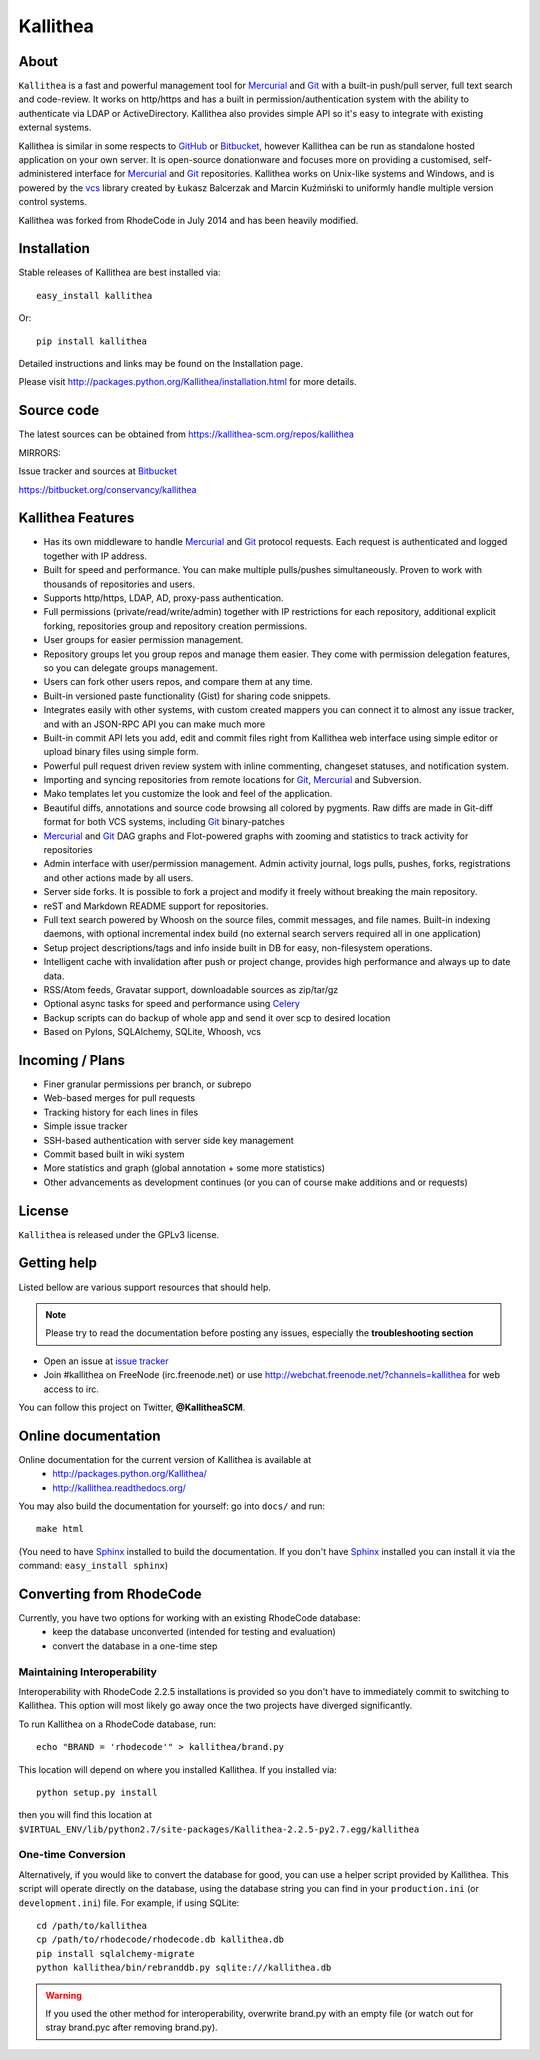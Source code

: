 =========
Kallithea
=========

About
-----

``Kallithea`` is a fast and powerful management tool for Mercurial_ and Git_
with a built-in push/pull server, full text search and code-review.
It works on http/https and has a built in permission/authentication system with
the ability to authenticate via LDAP or ActiveDirectory. Kallithea also provides
simple API so it's easy to integrate with existing external systems.

Kallithea is similar in some respects to GitHub_ or Bitbucket_,
however Kallithea can be run as standalone hosted application on your own server.
It is open-source donationware and focuses more on providing a customised,
self-administered interface for Mercurial_ and Git_  repositories.
Kallithea works on Unix-like systems and Windows, and is powered by the vcs_ library
created by Łukasz Balcerzak and Marcin Kuźmiński to uniformly handle multiple
version control systems.

Kallithea was forked from RhodeCode in July 2014 and has been heavily modified.

Installation
------------
Stable releases of Kallithea are best installed via::

    easy_install kallithea

Or::

    pip install kallithea

Detailed instructions and links may be found on the Installation page.

Please visit http://packages.python.org/Kallithea/installation.html for
more details.


Source code
-----------

The latest sources can be obtained from https://kallithea-scm.org/repos/kallithea


MIRRORS:

Issue tracker and sources at Bitbucket_

https://bitbucket.org/conservancy/kallithea



Kallithea Features
------------------

- Has its own middleware to handle Mercurial_ and Git_ protocol requests.
  Each request is authenticated and logged together with IP address.
- Built for speed and performance. You can make multiple pulls/pushes simultaneously.
  Proven to work with thousands of repositories and users.
- Supports http/https, LDAP, AD, proxy-pass authentication.
- Full permissions (private/read/write/admin) together with IP restrictions for each repository,
  additional explicit forking, repositories group and repository creation permissions.
- User groups for easier permission management.
- Repository groups let you group repos and manage them easier. They come with
  permission delegation features, so you can delegate groups management.
- Users can fork other users repos, and compare them at any time.
- Built-in versioned paste functionality (Gist) for sharing code snippets.
- Integrates easily with other systems, with custom created mappers you can connect it to almost
  any issue tracker, and with an JSON-RPC API you can make much more
- Built-in commit API lets you add, edit and commit files right from Kallithea
  web interface using simple editor or upload binary files using simple form.
- Powerful pull request driven review system with inline commenting,
  changeset statuses, and notification system.
- Importing and syncing repositories from remote locations for Git_, Mercurial_ and Subversion.
- Mako templates let you customize the look and feel of the application.
- Beautiful diffs, annotations and source code browsing all colored by pygments.
  Raw diffs are made in Git-diff format for both VCS systems, including Git_ binary-patches
- Mercurial_ and Git_ DAG graphs and Flot-powered graphs with zooming and statistics
  to track activity for repositories
- Admin interface with user/permission management. Admin activity journal, logs
  pulls, pushes, forks, registrations and other actions made by all users.
- Server side forks. It is possible to fork a project and modify it freely
  without breaking the main repository.
- reST and Markdown README support for repositories.
- Full text search powered by Whoosh on the source files, commit messages, and file names.
  Built-in indexing daemons, with optional incremental index build
  (no external search servers required all in one application)
- Setup project descriptions/tags and info inside built in DB for easy,
  non-filesystem operations.
- Intelligent cache with invalidation after push or project change, provides
  high performance and always up to date data.
- RSS/Atom feeds, Gravatar support, downloadable sources as zip/tar/gz
- Optional async tasks for speed and performance using Celery_
- Backup scripts can do backup of whole app and send it over scp to desired
  location
- Based on Pylons, SQLAlchemy, SQLite, Whoosh, vcs


Incoming / Plans
----------------

- Finer granular permissions per branch, or subrepo
- Web-based merges for pull requests
- Tracking history for each lines in files
- Simple issue tracker
- SSH-based authentication with server side key management
- Commit based built in wiki system
- More statistics and graph (global annotation + some more statistics)
- Other advancements as development continues (or you can of course make
  additions and or requests)

License
-------

``Kallithea`` is released under the GPLv3 license.


Getting help
------------

Listed bellow are various support resources that should help.

.. note::

   Please try to read the documentation before posting any issues, especially
   the **troubleshooting section**

- Open an issue at `issue tracker <https://bitbucket.org/conservancy/kallithea/issues>`_

- Join #kallithea on FreeNode (irc.freenode.net)
  or use http://webchat.freenode.net/?channels=kallithea for web access to irc.

You can follow this project on Twitter, **@KallitheaSCM**.


Online documentation
--------------------

Online documentation for the current version of Kallithea is available at
 - http://packages.python.org/Kallithea/
 - http://kallithea.readthedocs.org/

You may also build the documentation for yourself: go into ``docs/`` and run::

   make html

(You need to have Sphinx_ installed to build the documentation. If you don't
have Sphinx_ installed you can install it via the command:
``easy_install sphinx``)


Converting from RhodeCode
-------------------------

Currently, you have two options for working with an existing RhodeCode database:
 - keep the database unconverted (intended for testing and evaluation)
 - convert the database in a one-time step

Maintaining Interoperability
~~~~~~~~~~~~~~~~~~~~~~~~~~~~

Interoperability with RhodeCode 2.2.5 installations is provided so you don't
have to immediately commit to switching to Kallithea. This option will most
likely go away once the two projects have diverged significantly.

To run Kallithea on a RhodeCode database, run::

   echo "BRAND = 'rhodecode'" > kallithea/brand.py

This location will depend on where you installed Kallithea. If you installed via::

   python setup.py install

then you will find this location at
``$VIRTUAL_ENV/lib/python2.7/site-packages/Kallithea-2.2.5-py2.7.egg/kallithea``

One-time Conversion
~~~~~~~~~~~~~~~~~~~

Alternatively, if you would like to convert the database for good, you can use
a helper script provided by Kallithea. This script will operate directly on the
database, using the database string you can find in your ``production.ini`` (or
``development.ini``) file. For example, if using SQLite::

   cd /path/to/kallithea
   cp /path/to/rhodecode/rhodecode.db kallithea.db
   pip install sqlalchemy-migrate
   python kallithea/bin/rebranddb.py sqlite:///kallithea.db

.. WARNING::

   If you used the other method for interoperability, overwrite brand.py with
   an empty file (or watch out for stray brand.pyc after removing brand.py).

.. _virtualenv: http://pypi.python.org/pypi/virtualenv
.. _Python: http://www.python.org/
.. _Sphinx: http://sphinx.pocoo.org/
.. _Mercurial: http://mercurial.selenic.com/
.. _Bitbucket: http://bitbucket.org/
.. _GitHub: http://github.com/
.. _Subversion: http://subversion.tigris.org/
.. _Git: http://git-scm.com/
.. _Celery: http://celeryproject.org/
.. _vcs: http://pypi.python.org/pypi/vcs
